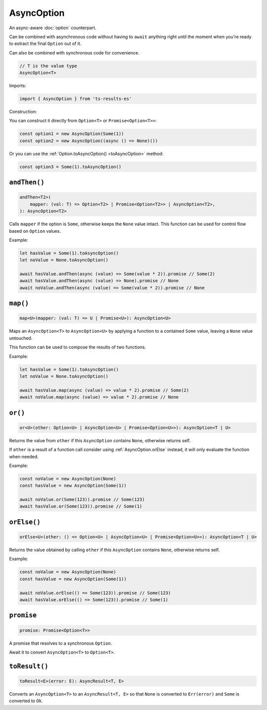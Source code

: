 AsyncOption
===========

An async-aware :doc:`option` counterpart.

Can be combined with asynchronous code without having to ``await`` anything right until
the moment when you're ready to extract the final ``Option`` out of it.

Can also be combined with synchronous code for convenience.

.. code-block:: typescript

    // T is the value type
    AsyncOption<T>

Imports:

.. code-block:: typescript

    import { AsyncOption } from 'ts-results-es'

Construction:

You can construct it directly from ``Option<T>`` or ``Promise<Option<T>>``:

.. code-block:: typescript

    const option1 = new AsyncOption(Some(1))
    const option2 = new AsyncOption((async () => None)())

Or you can use the :ref:`Option.toAsyncOption() <toAsyncOption>` method:

.. code-block:: typescript

    const option3 = Some(1).toAsyncOption()

``andThen()``
-------------

.. code-block:: typescript

    andThen<T2>(
        mapper: (val: T) => Option<T2> | Promise<Option<T2>> | AsyncOption<T2>,
    ): AsyncOption<T2>


Calls ``mapper`` if the option is ``Some``, otherwise keeps the ``None`` value intact.
This function can be used for control flow based on ``Option`` values.

Example:

.. code-block:: typescript

    let hasValue = Some(1).toAsyncOption()
    let noValue = None.toAsyncOption()

    await hasValue.andThen(async (value) => Some(value * 2)).promise // Some(2)
    await hasValue.andThen(async (value) => None).promise // None
    await noValue.andThen(async (value) => Some(value * 2)).promise // None

``map()``
---------

.. code-block:: typescript

    map<U>(mapper: (val: T) => U | Promise<U>): AsyncOption<U>

Maps an ``AsyncOption<T>`` to ``AsyncOption<U>`` by applying a function to a contained
``Some`` value, leaving a ``None`` value untouched.

This function can be used to compose the results of two functions.

Example:

.. code-block:: typescript

    let hasValue = Some(1).toAsyncOption()
    let noValue = None.toAsyncOption()

    await hasValue.map(async (value) => value * 2).promise // Some(2)
    await noValue.map(async (value) => value * 2).promise // None


``or()``
--------

.. code-block:: typescript

    or<U>(other: Option<U> | AsyncOption<U> | Promise<Option<U>>): AsyncOption<T | U>

Returns the value from ``other`` if this ``AsyncOption`` contains ``None``, otherwise returns self.

If ``other`` is a result of a function call consider using :ref:`AsyncOption.orElse` instead, it will
only evaluate the function when needed.

Example:

.. code-block:: typescript

    const noValue = new AsyncOption(None)
    const hasValue = new AsyncOption(Some(1))

    await noValue.or(Some(123)).promise // Some(123)
    await hasValue.or(Some(123)).promise // Some(1)

.. _AsyncOption.orElse:

``orElse()``
------------

.. code-block:: typescript

    orElse<U>(other: () => Option<U> | AsyncOption<U> | Promise<Option<U>>): AsyncOption<T | U>

Returns the value obtained by calling ``other`` if this ``AsyncOption`` contains ``None``, otherwise
returns self.

Example:

.. code-block:: typescript

    const noValue = new AsyncOption(None)
    const hasValue = new AsyncOption(Some(1))

    await noValue.orElse(() => Some(123)).promise // Some(123)
    await hasValue.orElse(() => Some(123)).promise // Some(1)



``promise``
-----------

.. code-block:: typescript

    promise: Promise<Option<T>>

A promise that resolves to a synchronous ``Option``.

Await it to convert ``AsyncOption<T>`` to ``Option<T>``.


``toResult()``
--------------

.. code-block:: typescript

    toResult<E>(error: E): AsyncResult<T, E>

Converts an ``AsyncOption<T>`` to an ``AsyncResult<T, E>`` so that ``None`` is converted to
``Err(error)`` and ``Some`` is converted to ``Ok``.
